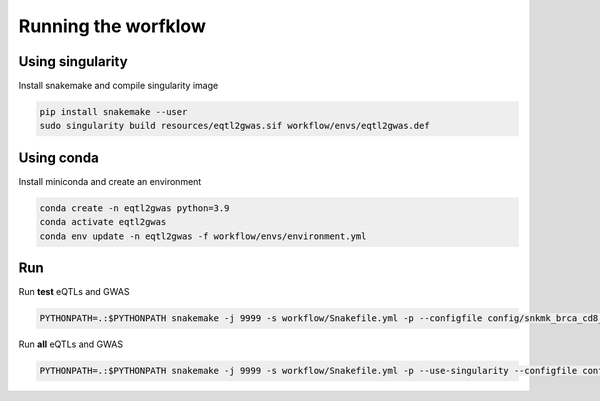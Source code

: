 Running the worfklow
===========================

Using singularity
--------------------------------------------------

Install snakemake and compile singularity image

.. code-block:: bash

    pip install snakemake --user
    sudo singularity build resources/eqtl2gwas.sif workflow/envs/eqtl2gwas.def

Using conda
--------------------------------------------------

Install miniconda and create an environment


.. code-block:: bash

    conda create -n eqtl2gwas python=3.9
    conda activate eqtl2gwas
    conda env update -n eqtl2gwas -f workflow/envs/environment.yml

Run
--------------------------------------------------

Run **test** eQTLs and GWAS

.. code-block:: bash

    PYTHONPATH=.:$PYTHONPATH snakemake -j 9999 -s workflow/Snakefile.yml -p --configfile config/snkmk_brca_cd8_nbpf26_rs11249433_genome.yml --use-singularity --singularity-args="\-u"

Run **all** eQTLs and GWAS

.. code-block:: bash

    PYTHONPATH=.:$PYTHONPATH snakemake -j 9999 -s workflow/Snakefile.yml -p --use-singularity --configfile config/snkmk_all.yml  --singularity-args="\-u"


